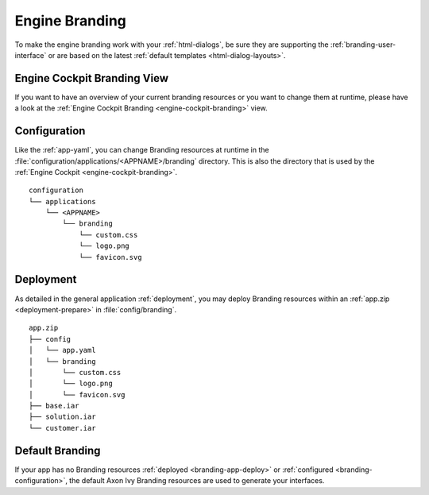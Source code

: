 .. _branding-engine:

Engine Branding
---------------

To make the engine branding work with your :ref:`html-dialogs`, be sure they
are supporting the :ref:`branding-user-interface` or are based on the latest
:ref:`default templates <html-dialog-layouts>`.


Engine Cockpit Branding View
~~~~~~~~~~~~~~~~~~~~~~~~~~~~

If you want to have an overview of your current branding resources or you want
to change them at runtime, please have a look at the :ref:`Engine Cockpit Branding <engine-cockpit-branding>` view.


.. _branding-configuration:

Configuration
~~~~~~~~~~~~~

Like the :ref:`app-yaml`, you can change Branding resources at runtime in the
:file:`configuration/applications/<APPNAME>/branding` directory. This is also
the directory that is used by the :ref:`Engine Cockpit
<engine-cockpit-branding>`.

::

    configuration
    └── applications
        └── <APPNAME>
            └── branding
                └── custom.css
                └── logo.png
                └── favicon.svg


.. _branding-app-deploy:

Deployment
~~~~~~~~~~

As detailed in the general application :ref:`deployment`, you may deploy
Branding resources within an :ref:`app.zip <deployment-prepare>` in
:file:`config/branding`.

::

    app.zip
    ├── config
    │   └── app.yaml
    │   └── branding
    │       └── custom.css
    │       └── logo.png
    │       └── favicon.svg
    ├── base.iar
    ├── solution.iar
    └── customer.iar


.. _branding-system-default:

Default Branding
~~~~~~~~~~~~~~~~

If your app has no Branding resources :ref:`deployed <branding-app-deploy>` or
:ref:`configured <branding-configuration>`, the default Axon Ivy Branding
resources are used to generate your interfaces. 

.. versionadded:: 10.0.5
  If you use multiple applications in a security context, they all share the 
  same branding. So it is enough to provide one with branding resources.
